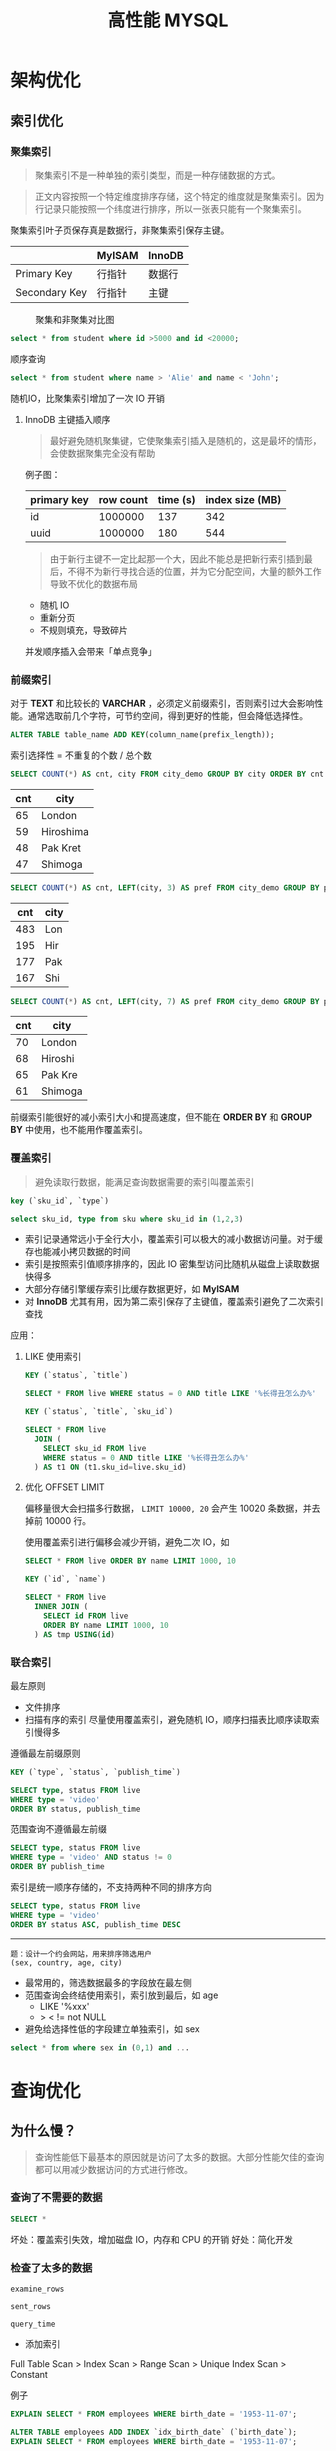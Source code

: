 #+TITLE: 高性能 MYSQL
#+HTML_HEAD: <link rel="stylesheet" type="text/css" href="https://gongzhitaao.org/orgcss/org.css"/>

* 架构优化

** 索引优化

*** 聚集索引

	  #+BEGIN_QUOTE
	  聚集索引不是一种单独的索引类型，而是一种存储数据的方式。
	  #+END_QUOTE

	  #+BEGIN_QUOTE
	  正文内容按照一个特定维度排序存储，这个特定的维度就是聚集索引。因为行记录只能按照一个纬度进行排序，所以一张表只能有一个聚集索引。
	  #+END_QUOTE

	  聚集索引叶子页保存真是数据行，非聚集索引保存主键。

|               | MyISAM | InnoDB |
|---------------+--------+--------|
| Primary Key   | 行指针 | 数据行 |
| Secondary Key | 行指针 | 主键   |

	  #+CAPTION: 聚集和非聚集对比图
[[file:/Users/norris/projects/baby/src/images/clustered_index.png]]

	  #+BEGIN_SRC sql
	  select * from student where id >5000 and id <20000;
	  #+END_SRC

	  顺序查询

	  #+BEGIN_SRC sql
	  select * from student where name > 'Alie' and name < 'John';
	  #+END_SRC

	  随机IO，比聚集索引增加了一次 IO 开销

****  InnoDB 主键插入顺序

	#+BEGIN_QUOTE
	最好避免随机聚集键，它使聚集索引插入是随机的，这是最坏的情形，会使数据聚集完全没有帮助
	#+END_QUOTE

	例子图：

| primary key | row count | time (s) | index size (MB) |
|-------------+-----------+----------+-----------------|
| id          |   1000000 |      137 |             342 |
| uuid        |   1000000 |      180 |             544 |

    #+BEGIN_QUOTE

由于新行主键不一定比起那一个大，因此不能总是把新行索引插到最后，不得不为新行寻找合适的位置，并为它分配空间，大量的额外工作导致不优化的数据布局
#+END_QUOTE

	- 随机 IO
	- 重新分页
	- 不规则填充，导致碎片

    并发顺序插入会带来「单点竞争」


*** 前缀索引


	  对于  *TEXT* 和比较长的 *VARCHAR* ，必须定义前缀索引，否则索引过大会影响性能。通常选取前几个字符，可节约空间，得到更好的性能，但会降低选择性。

	  #+BEGIN_SRC sql
	  ALTER TABLE table_name ADD KEY(column_name(prefix_length));
	  #+END_SRC

	  索引选择性 = 不重复的个数 / 总个数

	  #+BEGIN_SRC sql
	  SELECT COUNT(*) AS cnt, city FROM city_demo GROUP BY city ORDER BY cnt DESC LIMIT 4;
	  #+END_SRC

      | cnt | city      |
      |-----+-----------|
      |  65 | London    |
      |  59 | Hiroshima |
      |  48 | Pak Kret  |
      |  47 | Shimoga   |

	  #+BEGIN_SRC sql
	  SELECT COUNT(*) AS cnt, LEFT(city, 3) AS pref FROM city_demo GROUP BY pref ORDER BY cnt DESC LIMIT 4;
	  #+END_SRC

      | cnt | city |
      |-----+------|
      | 483 | Lon  |
      | 195 | Hir  |
      | 177 | Pak  |
      | 167 | Shi  |

	  #+BEGIN_SRC sql
	  SELECT COUNT(*) AS cnt, LEFT(city, 7) AS pref FROM city_demo GROUP BY pref ORDER BY cnt DESC LIMIT 4;
	  #+END_SRC

      | cnt | city    |
      |-----+---------|
      | 70  | London  |
      | 68  | Hiroshi |
      | 65  | Pak Kre |
      | 61  | Shimoga |

	  前缀索引能很好的减小索引大小和提高速度，但不能在 *ORDER BY* 和 *GROUP BY* 中使用，也不能用作覆盖索引。

*** 覆盖索引

	#+BEGIN_QUOTE
	避免读取行数据，能满足查询数据需要的索引叫覆盖索引
	#+END_QUOTE

	#+BEGIN_SRC sql
	key (`sku_id`, `type`)

	select sku_id, type from sku where sku_id in (1,2,3)
	#+END_SRC

	- 索引记录通常远小于全行大小，覆盖索引可以极大的减小数据访问量。对于缓存也能减小拷贝数据的时间
    - 索引是按照索引值顺序排序的，因此 IO 密集型访问比随机从磁盘上读取数据快得多
	- 大部分存储引擎缓存索引比缓存数据更好，如 *MyISAM*
	- 对 *InnoDB* 尤其有用，因为第二索引保存了主键值，覆盖索引避免了二次索引查找

	应用：

**** LIKE 使用索引

	#+BEGIN_SRC sql
	KEY (`status`, `title`)

	SELECT * FROM live WHERE status = 0 AND title LIKE '%长得丑怎么办%'
	#+END_SRC

	#+BEGIN_SRC sql
	KEY (`status`, `title`, `sku_id`)

	SELECT * FROM live
	  JOIN (
	    SELECT sku_id FROM live
		WHERE status = 0 AND title LIKE '%长得丑怎么办%'
	  ) AS t1 ON (t1.sku_id=live.sku_id)
	#+END_SRC

**** 优化 OFFSET LIMIT

	  偏移量很大会扫描多行数据， ~LIMIT 10000, 20~ 会产生 10020 条数据，并去掉前 10000 行。

	  使用覆盖索引进行偏移会减少开销，避免二次 IO，如

	  #+BEGIN_SRC sql
	  SELECT * FROM live ORDER BY name LIMIT 1000, 10
	  #+END_SRC

	  #+BEGIN_SRC sql
	  KEY (`id`, `name`)

	  SELECT * FROM live
	    INNER JOIN (
		  SELECT id FROM live
		  ORDER BY name LIMIT 1000, 10
		) AS tmp USING(id)
	  #+END_SRC


*** 联合索引

	最左原则

	- 文件排序
	- 扫描有序的索引
	  尽量使用覆盖索引，避免随机 IO，顺序扫描表比顺序读取索引慢得多

	遵循最左前缀原则

	#+BEGIN_SRC sql
	KEY (`type`, `status`, `publish_time`)

	SELECT type, status FROM live
	WHERE type = 'video'
	ORDER BY status, publish_time
	#+END_SRC

	范围查询不遵循最左前缀

	#+BEGIN_SRC sql
	SELECT type, status FROM live
	WHERE type = 'video' AND status != 0
	ORDER BY publish_time
	#+END_SRC

	索引是统一顺序存储的，不支持两种不同的排序方向

	#+BEGIN_SRC sql
	SELECT type, status FROM live
	WHERE type = 'video'
	ORDER BY status ASC, publish_time DESC
	#+END_SRC

----------------------------------------

	#+BEGIN_EXAMPLE
	题：设计一个约会网站，用来排序筛选用户
	(sex, country, age, city)
	#+END_EXAMPLE

	- 最常用的，筛选数据最多的字段放在最左侧
    - 范围查询会终结使用索引，索引放到最后，如 age
	  	- LIKE '%xxx'
    	- > < != not NULL
    - 避免给选择性低的字段建立单独索引，如 sex


	#+BEGIN_SRC sql
	select * from where sex in (0,1) and ...
	#+END_SRC








* 查询优化

** 为什么慢？

   #+BEGIN_QUOTE
   查询性能低下最基本的原因就是访问了太多的数据。大部分性能欠佳的查询都可以用减少数据访问的方式进行修改。
   #+END_QUOTE

*** 查询了不需要的数据

	#+BEGIN_SRC sql
	SELECT *
	#+END_SRC

	坏处：覆盖索引失效，增加磁盘 IO，内存和 CPU 的开销
	好处：简化开发

*** 检查了太多的数据

	~examine_rows~

	~sent_rows~

	~query_time~



	- 添加索引

	Full Table Scan > Index Scan > Range Scan > Unique Index Scan > Constant

	例子

	#+BEGIN_SRC sql
	EXPLAIN SELECT * FROM employees WHERE birth_date = '1953-11-07';
	#+END_SRC

	#+BEGIN_SRC sql
	ALTER TABLE employees ADD INDEX `idx_birth_date` (`birth_date`);
	EXPLAIN SELECT * FROM employees WHERE birth_date = '1953-11-07';
	#+END_SRC

	不能减少检查行数的查询

	#+BEGIN_SRC sql
	EXPLAIN SELECT birth_date, count(*) FROM employees GROUP BY birth_date;
	#+END_SRC

	- 使用覆盖索引

	  #+BEGIN_SRC sql
	  EXPLAIN SELECT birth_date, count(*) FROM employees
	  INNER JOIN (
	      SELECT DISTINCT(birth_date) FROM `employees`
	  ) AS t1 USING (birth_date) GROUP BY birth_date;
	  #+END_SRC

	- 优化架构，新建汇总表，或缓存之类
	- 重写复杂的查询，使用 MYSQL 优化器优化

   #+BEGIN_QUOTE
   传统设计理论强调尽可能用少的查询做多的事情，对 MYSQL 并不适用
   #+END_QUOTE

   #+BEGIN_SRC sql
   SELECT * FROM tag
       JOIN tag_post ON tag_post.tag_id = tag.id
	   JOIN post ON tag_post.post_id = post.id
   WHERE tag.tag = 'mysql'
   #+END_SRC

   分解联接

   #+BEGIN_SRC sql
   SELECT * FROM tag WHERE tag='mysql';
   SELECT * FROM tag_post WHERE tag_id = 1234;
   SELECT * FROM post WHERE post.id in (123,456,789);
   #+END_SRC

   - 缓存效率更高
   - 应用程序可以更方便的扩展数据库
   - 减少多余行的访问，应用程序端的哈希联接方式比 mysql 内部的嵌套循环算法效率更高

** 查询执行过程

#+CAPTION: mysql process
[[file:/Users/norris/projects/baby/src/images/mysql_process.png]]

*** 客户端/服务端协议

	半双工，不能同时发送和接受

	必须接受完整的结果集，不能要求服务端停止发送数据

*** 查询缓存

**** 缓存命中

	- 保存了 ~SELECT~ 语句的完成结果集，存在 *HashMap*

	- 哈希值通过查询本身计算得到

	- 如果有阻止缓存的因素存在，就把查询标记为不可缓存



**** 缓存失效

	表发生任何改变都会导致缓存失效。

	- 有些改变并不会影响返回的数据集
	- *InnoDB* 事务期间的修改依然会使缓存失效，因此长时间的事务会降低缓存命中率

	缓存数据多对写的消耗巨大，每次写会使缓存失效，查询缓存存在全局锁，会阻塞所有访问缓存的查询。

	收益最大：大查询，小结果

	- 大表不要使用缓存
	- 批量插入，减少插入次数
	- 合理控制缓存空间大小
    - ~query_cache_type=DEMAND~

#+CAPTION: live cache status
[[file:/Users/norris/projects/baby/src/images/live_cache_status.png]]

**** 缓存如何使用内存

	 - 在缓存查询结果时，服务器会为查询分配一块空间。
	 - 服务器不能精确分配，因为分配发生在产生结果之前。
	 - 服务器不会在内存中生成最终的结果然后才发送到客户端，而是每产生一行数据，就发送一行，这造成的结果是：当服务器开始缓存结果的时候，它无法知道结果最终有多大。

	 #+CAPTION: query cache memory
[[file:/Users/norris/projects/baby/src/images/query_cache_memory.png]]

	 #+BEGIN_QUOTE
	 Update: MySQL query cache is deprecated as of MySQL 5.7.20, and is removed in MySQL 8.0
	 #+END_QUOTE

	 #+BEGIN_QUOTE
	 Assuming that scalability could be improved, the limiting factor of the query cache is that since only queries that hit the cache will see improvement; it is unlikely to improve predictability of performance.  For user facing systems, reducing the variability of performance is often more important than improving peak throughput:
	 #+END_QUOTE

	 #+BEGIN_EXAMPLE
	 1. 性能不可预测
	 2. 性能分配不均匀
	 #+END_EXAMPLE

*** 查询优化

	查询优化考虑的是开销，并非速度

	- 覆盖索引
	- 早期终结
	- 优化 COUNT

	  统计值的数量。非 *NULL*

	  统计行的数量。当表达式永远不可能是 *NULL* 时会统计行的数量，如 ~COUNT(*)~ , 它不会把 * 展开成所有的列，而是会忽略所有的列并统计行数，并得到很好的性能。

	  使用 *COUNT* 的查询很难优化，统计很多行。 *MyISAM* 简单优化

	  #+BEGIN_SRC sql
	  SELECT COUNT(*) FROM city WHERE id > 5
	  #+END_SRC

	  #+BEGIN_SRC sql
	  SELECT (SELECT COUNT(*) FROM city) - COUNT(*) FROM city WHERE id <= 5
	  #+END_SRC

	  自查询总行数是常量，不用遍历表
    - IN。 排序 + 二分法

	- 优化关联查询

	  #+BEGIN_QUOTE
	  任何一个查询都可以看成是一个关联查询
	  #+END_QUOTE

	  #+BEGIN_SRC sql
	  SELECT tbl1.col1, tbl2.col2 FROM tbl1
	  INNER JOIN tbl2 USING (col3)
	  WHERE tbl1.col1 IN (5,6)
	  #+END_SRC

	  #+BEGIN_SRC python
	  tbl1_rows = [row for row in tbl1 if tbl1.col1 in [5,6]]

	  for tbl1_row in tbl1_rows:
	      tbl2_rows = [row for row in tbl2 if tbl2.col3 = tbl1_row.col3]

		  for tbl2_row in tbl2_rows:
		      # 拼接结果
	  #+END_SRC

	  单表查询只需要完成最外层

	  tbl2.col3 需要有索引，而 tbl1.col3 不需要

	  任何 ~GROUP BY~ 和 ~ORDER BY~ 不允许跨表，否则无法利用索引

	- 优化 OFFSET LIMIT
